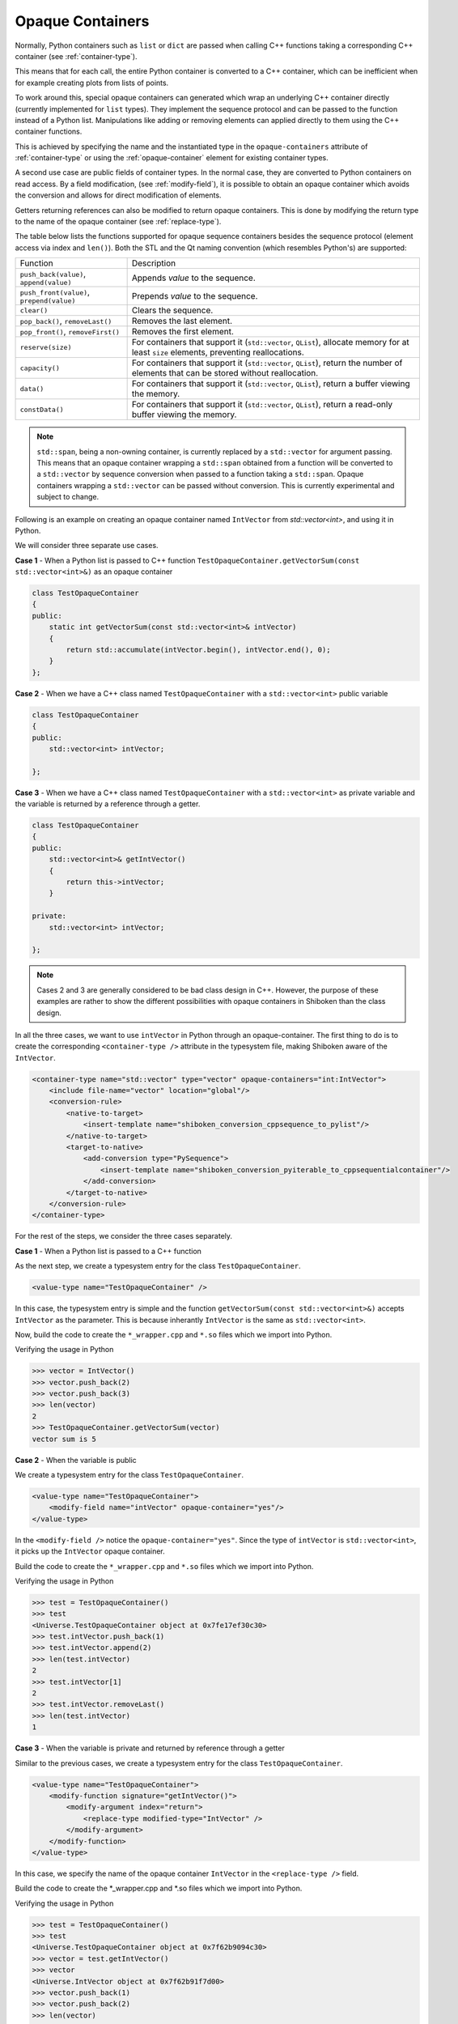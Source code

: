 .. _opaque-containers:

*****************
Opaque Containers
*****************

Normally, Python containers such as ``list`` or ``dict`` are passed when
calling C++ functions taking a corresponding C++ container (see
:ref:`container-type`).

This means that for each call, the entire Python container is converted to
a C++ container, which can be inefficient when for example creating plots
from lists of points.

To work around this, special opaque containers can generated which wrap an
underlying C++ container directly (currently implemented for ``list`` types).
They implement the sequence protocol and can be passed to the function
instead of a Python list. Manipulations like adding or removing elements
can applied directly to them using the C++ container functions.

This is achieved by specifying the name and the instantiated type
in the ``opaque-containers`` attribute of :ref:`container-type`
or using the :ref:`opaque-container` element for existing container types.

A second use case are public fields of container types. In the normal case,
they are converted to Python containers on read access. By a field modification,
(see :ref:`modify-field`), it is possible to obtain an opaque container
which avoids the conversion and allows for direct modification of elements.

Getters returning references can also be modified to return opaque containers.
This is done by modifying the return type to the name of the opaque container
(see :ref:`replace-type`).

The table below lists the functions supported for opaque sequence containers
besides the sequence protocol (element access via index and ``len()``). Both
the STL and the Qt naming convention (which resembles Python's) are supported:

+-------------------------------------------+-----------------------------------+
|Function                                   | Description                       |
+-------------------------------------------+-----------------------------------+
| ``push_back(value)``, ``append(value)``   | Appends *value* to the sequence.  |
+-------------------------------------------+-----------------------------------+
| ``push_front(value)``, ``prepend(value)`` | Prepends *value* to the sequence. |
+-------------------------------------------+-----------------------------------+
| ``clear()``                               | Clears the sequence.              |
+-------------------------------------------+-----------------------------------+
| ``pop_back()``, ``removeLast()``          | Removes the last element.         |
+-------------------------------------------+-----------------------------------+
| ``pop_front()``, ``removeFirst()``        | Removes the first element.        |
+-------------------------------------------+-----------------------------------+
| ``reserve(size)``                         | For containers that support it    |
|                                           | (``std::vector``, ``QList``),     |
|                                           | allocate memory for at least      |
|                                           | ``size`` elements, preventing     |
|                                           | reallocations.                    |
+-------------------------------------------+-----------------------------------+
| ``capacity()``                            | For containers that support it    |
|                                           | (``std::vector``, ``QList``),     |
|                                           | return the number of elements     |
|                                           | that can be stored without        |
|                                           | reallocation.                     |
+-------------------------------------------+-----------------------------------+
| ``data()``                                | For containers that support it    |
|                                           | (``std::vector``, ``QList``),     |
|                                           | return a buffer viewing the       |
|                                           | memory.                           |
+-------------------------------------------+-----------------------------------+
| ``constData()``                           | For containers that support it    |
|                                           | (``std::vector``, ``QList``),     |
|                                           | return a read-only buffer viewing |
|                                           | the memory.                       |
+-------------------------------------------+-----------------------------------+


.. note:: ``std::span``, being a non-owning container, is currently replaced by a
          ``std::vector`` for argument passing. This means that an opaque container
          wrapping a ``std::span`` obtained from a function will be converted
          to a ``std::vector`` by sequence conversion when passed to a function
          taking a ``std::span``.
          Opaque containers wrapping a ``std::vector`` can be passed without conversion.
          This is currently experimental and subject to change.

Following is an example on creating an opaque container named ``IntVector``
from `std::vector<int>`, and using it in Python.

We will consider three separate use cases.

**Case 1** - When a Python list is passed to C++ function
``TestOpaqueContainer.getVectorSum(const std::vector<int>&)`` as an opaque container

.. code-block:: c

    class TestOpaqueContainer
    {
    public:
        static int getVectorSum(const std::vector<int>& intVector)
        {
            return std::accumulate(intVector.begin(), intVector.end(), 0);
        }
    };

**Case 2** - When we have a C++ class named ``TestOpaqueContainer`` with a ``std::vector<int>``
public variable

.. code-block:: c

    class TestOpaqueContainer
    {
    public:
        std::vector<int> intVector;

    };

**Case 3** - When we have a C++ class named ``TestOpaqueContainer`` with a ``std::vector<int>`` as
private variable and the variable is returned by a reference through a getter.

.. code-block:: c

    class TestOpaqueContainer
    {
    public:
        std::vector<int>& getIntVector()
        {
            return this->intVector;
        }

    private:
        std::vector<int> intVector;

    };

.. note:: Cases 2 and 3 are generally considered to be bad class design in C++. However, the purpose
          of these examples are rather to show the different possibilities with opaque containers in
          Shiboken than the class design.

In all the three cases, we want to use ``intVector`` in Python through an opaque-container. The
first thing to do is to create the corresponding ``<container-type />`` attribute in the typesystem
file, making Shiboken aware of the ``IntVector``.

.. code-block:: xml

    <container-type name="std::vector" type="vector" opaque-containers="int:IntVector">
        <include file-name="vector" location="global"/>
        <conversion-rule>
            <native-to-target>
                <insert-template name="shiboken_conversion_cppsequence_to_pylist"/>
            </native-to-target>
            <target-to-native>
                <add-conversion type="PySequence">
                    <insert-template name="shiboken_conversion_pyiterable_to_cppsequentialcontainer"/>
                </add-conversion>
            </target-to-native>
        </conversion-rule>
    </container-type>

For the rest of the steps, we consider the three cases separately.

**Case 1** - When a Python list is passed to a C++ function

As the next step, we create a typesystem entry for the class ``TestOpaqueContainer``.

.. code-block:: xml

    <value-type name="TestOpaqueContainer" />

In this case, the typesystem entry is simple and the function
``getVectorSum(const std::vector<int>&)`` accepts ``IntVector`` as the parameter. This is
because inherantly ``IntVector`` is the same as ``std::vector<int>``.

Now, build the code to create the ``*_wrapper.cpp`` and ``*.so`` files which we import into Python.

Verifying the usage in Python

.. code-block:: bash

    >>> vector = IntVector()
    >>> vector.push_back(2)
    >>> vector.push_back(3)
    >>> len(vector)
    2
    >>> TestOpaqueContainer.getVectorSum(vector)
    vector sum is 5

**Case 2** - When the variable is public

We create a typesystem entry for the class ``TestOpaqueContainer``.

.. code-block:: xml

    <value-type name="TestOpaqueContainer">
        <modify-field name="intVector" opaque-container="yes"/>
    </value-type>

In the ``<modify-field />`` notice the ``opaque-container="yes"``. Since the type
of ``intVector`` is ``std::vector<int>``, it picks up the ``IntVector`` opaque
container.

Build the code to create the ``*_wrapper.cpp`` and ``*.so`` files which we import into Python.

Verifying the usage in Python

.. code-block:: bash

    >>> test = TestOpaqueContainer()
    >>> test
    <Universe.TestOpaqueContainer object at 0x7fe17ef30c30>
    >>> test.intVector.push_back(1)
    >>> test.intVector.append(2)
    >>> len(test.intVector)
    2
    >>> test.intVector[1]
    2
    >>> test.intVector.removeLast()
    >>> len(test.intVector)
    1

**Case 3** - When the variable is private and returned by reference through a getter

Similar to the previous cases, we create a typesystem entry for the class ``TestOpaqueContainer``.

.. code-block:: xml

    <value-type name="TestOpaqueContainer">
        <modify-function signature="getIntVector()">
            <modify-argument index="return">
                <replace-type modified-type="IntVector" />
            </modify-argument>
        </modify-function>
    </value-type>

In this case, we specify the name of the opaque container ``IntVector`` in the ``<replace-type />``
field.

Build the code to create the \*_wrapper.cpp and \*.so files which we import into Python.

Verifying the usage in Python

.. code-block:: bash

    >>> test = TestOpaqueContainer()
    >>> test
    <Universe.TestOpaqueContainer object at 0x7f62b9094c30>
    >>> vector = test.getIntVector()
    >>> vector
    <Universe.IntVector object at 0x7f62b91f7d00>
    >>> vector.push_back(1)
    >>> vector.push_back(2)
    >>> len(vector)
    2
    >>> vector[1]
    2
    >>> vector.removeLast()
    >>> len(vector)
    1

In all the three cases, if we check out the corresponding wrapper class for the module, we will see
the lines

.. code-block:: c

    static PyMethodDef IntVector_methods[] = {
        {"push_back", reinterpret_cast<PyCFunction>(
            ShibokenSequenceContainerPrivate<std::vector<int >>::push_back),METH_O, "push_back"},
        {"append", reinterpret_cast<PyCFunction>(
            ShibokenSequenceContainerPrivate<std::vector<int >>::push_back),METH_O, "append"},
        {"clear", reinterpret_cast<PyCFunction>(
            ShibokenSequenceContainerPrivate<std::vector<int >>::clear), METH_NOARGS, "clear"},
        {"pop_back", reinterpret_cast<PyCFunction>(
            ShibokenSequenceContainerPrivate<std::vector<int >>::pop_back), METH_NOARGS,
            "pop_back"},
        {"removeLast", reinterpret_cast<PyCFunction>(
            ShibokenSequenceContainerPrivate<std::vector<int >>::pop_back), METH_NOARGS,
            "removeLast"},
        {nullptr, nullptr, 0, nullptr} // Sentinel
    };

This means, the above mentioned methods are available to be used in Python with the ``IntVector``
opaque container.

.. note:: `Plot example <https://doc.qt.io/qtforpython/examples/example_widgets_painting_plot.html>`_
          demonstrates an example of using an opaque container `QPointList`, which wraps a C++
          `QList<QPoint>`. The corresponding typesystem file where QPointList can be found `here
          <https://code.qt.io/cgit/pyside/pyside-setup.git/tree/sources/pyside6/PySide6/QtCore/typesystem_core_common.xml>`_
